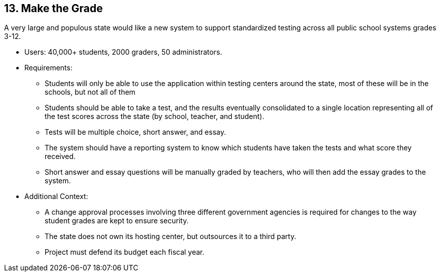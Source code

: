 [[section-kata-13]]
== 13. Make the Grade

A very large and populous state would like a new system to support standardized testing across all public school systems grades 3-12.

*    Users: 40,000+ students, 2000 graders, 50 administrators.
*    Requirements:
**        Students will only be able to use the application within testing centers around the state, most of these will be in the schools, but not all of them
**        Students should be able to take a test, and the results eventually consolidated to a single location representing all of the test scores across the state (by school, teacher, and student).
**        Tests will be multiple choice, short answer, and essay.
**        The system should have a reporting system to know which students have taken the tests and what score they received.
**        Short answer and essay questions will be manually graded by teachers, who will then add the essay grades to the system.
*    Additional Context:
**        A change approval processes involving three different government agencies is required for changes to the way student grades are kept to ensure security.
**        The state does not own its hosting center, but outsources it to a third party.
**        Project must defend its budget each fiscal year.

